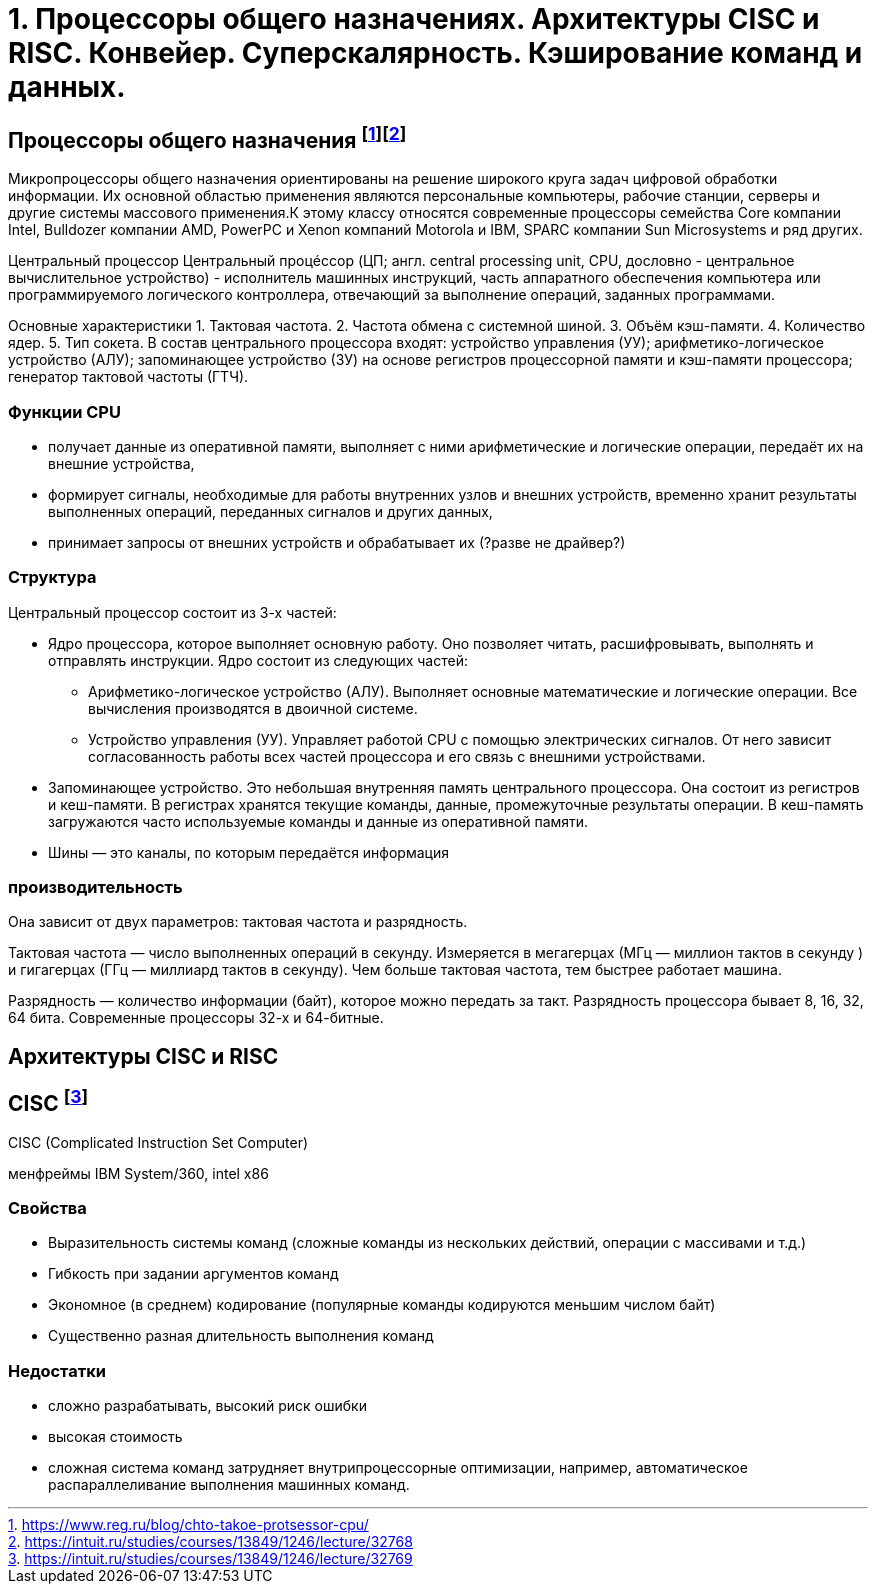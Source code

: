 = 1. Процессоры общего назначениях. Архитектуры CISC и RISC. Конвейер. Суперскалярность. Кэширование команд и данных.

== Процессоры общего назначения footnote:[https://www.reg.ru/blog/chto-takoe-protsessor-cpu/]footnote:[https://intuit.ru/studies/courses/13849/1246/lecture/32768]

Микропроцессоры общего назначения ориентированы на решение широкого круга задач цифровой обработки информации. Их основной областью применения являются персональные компьютеры, рабочие станции, серверы и другие системы массового применения.К этому классу относятся современные процессоры семейства Core компании Intel, Bulldozer компании AMD, PowerPC и Xenon компаний Motorola и IBM, SPARC компании Sun Microsystems и ряд других.


Центральный процессор
Центральный процéссоp (ЦП; англ. central processing unit, CPU, дословно - центральное вычислительное устройство) - исполнитель машинных инструкций, часть аппаратного обеспечения компьютера или программируемого логического контроллера, отвечающий за выполнение операций, заданных программами.

Основные характеристики
1. Тактовая частота.
2. Частота обмена с системной шиной.
3. Объём кэш-памяти.
4. Количество ядер.
5. Тип сокета.
В состав центрального процессора входят:
устройство управления (УУ);
арифметико-логическое устройство (АЛУ);
запоминающее устройство (ЗУ) на основе регистров процессорной памяти и кэш-памяти процессора;
генератор тактовой частоты (ГТЧ).

=== Функции CPU

* получает данные из оперативной памяти, выполняет с ними арифметические и логические операции, передаёт их на внешние устройства,

* формирует сигналы, необходимые для работы внутренних узлов и внешних устройств,
временно хранит результаты выполненных операций, переданных сигналов и других данных,

* принимает запросы от внешних устройств и обрабатывает их (?разве не драйвер?)


===  Структура

Центральный процессор состоит из 3-х частей:

* Ядро процессора, которое выполняет основную работу. Оно позволяет читать, расшифровывать, выполнять и отправлять инструкции. Ядро состоит из следующих частей:

** Арифметико-логическое устройство (АЛУ). Выполняет основные математические и логические операции. Все вычисления производятся в двоичной системе.

** Устройство управления (УУ). Управляет работой CPU с помощью электрических сигналов. От него зависит согласованность работы всех частей процессора и его связь с внешними устройствами.


* Запоминающее устройство. Это небольшая внутренняя память центрального процессора. Она состоит из регистров и кеш-памяти. В регистрах хранятся текущие команды, данные, промежуточные результаты операции. В кеш-память загружаются часто используемые команды и данные из оперативной памяти. 

* Шины ― это каналы, по которым передаётся информация

 
=== производительность

Она зависит от двух параметров: тактовая частота и разрядность.

Тактовая частота ― число выполненных операций в секунду. Измеряется в мегагерцах (МГц — миллион тактов в секунду ) и гигагерцах (ГГц — миллиард тактов в секунду). Чем больше тактовая частота, тем быстрее работает машина.

Разрядность ― количество информации (байт), которое можно передать за такт. Разрядность процессора бывает 8, 16, 32, 64 бита. Современные процессоры 32-х и 64-битные.

== Архитектуры CISC и RISC 

== CISC footnote:[https://intuit.ru/studies/courses/13849/1246/lecture/32769]
CISC (Complicated Instruction Set Computer)

менфреймы IBM System/360, intel x86

=== Свойства 

* Выразительность системы команд (сложные команды из нескольких действий, операции с массивами и т.д.)
* Гибкость при задании аргументов команд 
* Экономное (в среднем) кодирование (популярные команды кодируются меньшим числом байт) 
* Существенно разная длительность выполнения команд

=== Недостатки
[minuses]
* сложно разрабатывать, высокий риск ошибки 
* высокая стоимость 
* сложная система команд затрудняет внутрипроцессорные оптимизации, например, автоматическое распараллеливание выполнения машинных команд.
